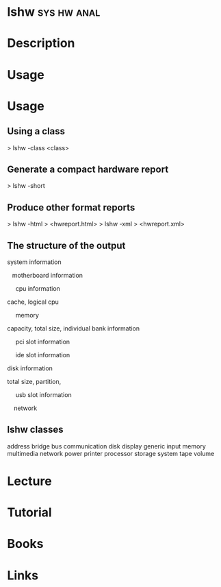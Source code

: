 #+TAGS: sys hw anal


* lshw								:sys:hw:anal:
* Description
* Usage
* Usage
** Using a class
> lshw -class <class>

** Generate a compact hardware report
> lshw -short

** Produce other format reports
> lshw -html > <hwreport.html>
> lshw -xml > <hwreport.xml>

** The structure of the output

system information

   motherboard information

     cpu information

cache, logical cpu

     memory

capacity, total size, individual bank information

     pci slot information

     ide slot information

disk information

total size, partition,

     usb slot information

    network

** lshw classes
address
bridge
bus
communication
disk
display
generic
input
memory
multimedia
network
power
printer
processor
storage
system
tape
volume

* Lecture
* Tutorial
* Books
* Links

